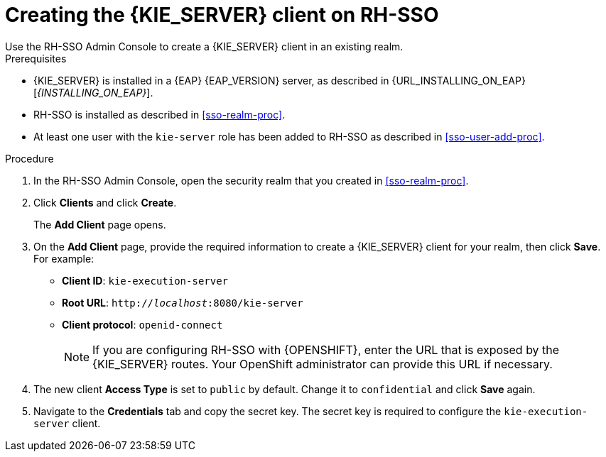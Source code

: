 [id='sso-kie-server-client-proc']
= Creating the {KIE_SERVER} client on RH-SSO
Use the RH-SSO Admin Console to create a {KIE_SERVER} client in an existing realm.

.Prerequisites

* {KIE_SERVER} is installed in a {EAP} {EAP_VERSION} server, as described in {URL_INSTALLING_ON_EAP}[_{INSTALLING_ON_EAP}_].
* RH-SSO is installed as described in <<sso-realm-proc>>.
* At least one user with the `kie-server` role has been added to RH-SSO as described in <<sso-user-add-proc>>.

.Procedure
. In the RH-SSO Admin Console, open the security realm that you created in <<sso-realm-proc>>.
. Click *Clients* and click *Create*.
+
The *Add Client* page opens.
+
. On the *Add Client* page, provide the required information to create a {KIE_SERVER} client for your realm, then click *Save*. For example:
+
* *Client ID*: `kie-execution-server`
* *Root URL*: `http://_localhost_:8080/kie-server`
* *Client protocol*: `openid-connect`
+
[NOTE]
====
If you are configuring RH-SSO with {OPENSHIFT}, enter the URL that is exposed by the {KIE_SERVER} routes. Your OpenShift administrator can provide this URL if necessary.
====
+
. The new client *Access Type* is set to `public` by default. Change it to `confidential` and click *Save* again.
. Navigate to the *Credentials* tab and copy the secret key. The secret key is required to configure the `kie-execution-server` client.
